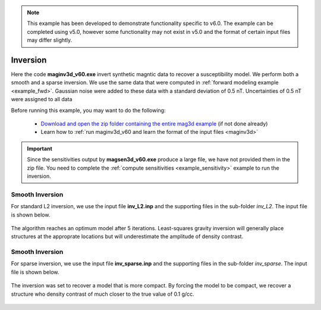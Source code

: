 .. _example_inv:

.. note:: This example has been developed to demonstrate functionality specific to v6.0. The example can be completed using v5.0, however some functionality may not exist in v5.0 and the format of certain input files may differ slightly.

Inversion
=========

Here the code **maginv3d_v60.exe** invert synthetic magntic data to recover a susceptibility model. We perform both a smooth and a sparse inversion. We use the same data that were computed in :ref:`forward modeling example <example_fwd>`. Gaussian noise were added to these data with a standard deviation of 0.5 nT. Uncertainties of 0.5 nT were assigned to all data

Before running this example, you may want to do the following:

     - `Download and open the zip folder containing the entire mag3d example <https://github.com/ubcgif/mag3d/raw/master/assets/mag3d_example.zip>`__ (if not done already)
     - Learn how to :ref:`run maginv3d_v60 and learn the format of the input files <maginv3d>`



.. important:: Since the sensitivities output by **magsen3d_v60.exe** produce a large file, we have not provided them in the zip file. You need to complete the :ref:`compute sensitivities <example_sensitivity>` example to run the inversion.


Smooth Inversion
^^^^^^^^^^^^^^^^

For standard L2 inversion, we use the input file **inv_L2.inp** and the supporting files in the sub-folder *inv_L2*. The input file is shown below.


.. figure:: images/inv_L2_input.png
     :align: center
     :width: 700


The algorithm reaches an optimum model after 5 iterations. Least-squares gravity inversion will generally place structures at the approprate locations but will underestimate the amplitude of density contrast. 


.. figure:: images/model_L2.png
     :align: center
     :width: 700



Smooth Inversion
^^^^^^^^^^^^^^^^

For sparse inversion, we use the input file **inv_sparse.inp** and the supporting files in the sub-folder *inv_sparse*. The input file is shown below.


.. figure:: images/inv_sparse_input.png
     :align: center
     :width: 700


The inversion was set to recover a model that is more compact. By forcing the model to be compact, we recover a structure who density contrast of much closer to the true value of 0.1 g/cc. 


.. figure:: images/model_sparse.png
     :align: center
     :width: 700
